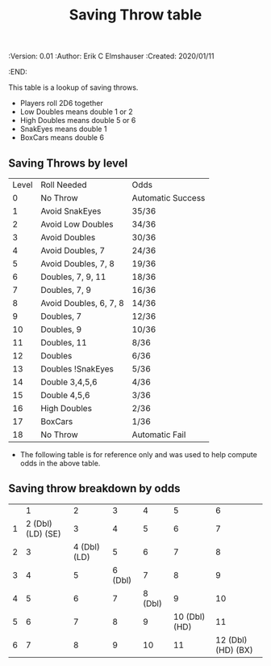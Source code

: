 #+TITLE: Saving Throw table
#+PROPERTIES:
 :Version: 0.01
 :Author: Erik C Elmshauser
 :Created: 2020/01/11
 :END:

This table is a lookup of saving throws.

+ Players roll 2D6 together
+ Low Doubles means double 1 or 2
+ High Doubles means double 5 or 6
+ SnakEyes means double 1
+ BoxCars means double 6

** Saving Throws by level
| Level | Roll Needed            | Odds              |
|     0 | No Throw               | Automatic Success |
|     1 | Avoid SnakEyes         | 35/36             |
|     2 | Avoid Low Doubles      | 34/36             |
|     3 | Avoid Doubles          | 30/36             |
|     4 | Avoid Doubles, 7       | 24/36             |
|     5 | Avoid Doubles, 7, 8    | 19/36             |
|     6 | Doubles, 7, 9, 11      | 18/36             |
|     7 | Doubles, 7, 9          | 16/36             |
|     8 | Avoid Doubles, 6, 7, 8 | 14/36             |
|     9 | Doubles, 7             | 12/36             |
|    10 | Doubles, 9             | 10/36             |
|    11 | Doubles, 11            | 8/36              |
|    12 | Doubles                | 6/36              |
|    13 | Doubles !SnakEyes      | 5/36              |
|    14 | Double 3,4,5,6         | 4/36              |
|    15 | Double 4,5,6           | 3/36              |
|    16 | High Doubles           | 2/36              |
|    17 | BoxCars                | 1/36              |
|    18 | No Throw               | Automatic Fail    |


+ The following table is for reference only and was used to help compute odds in the above table.
** Saving throw breakdown by odds
|   | 1                  | 2             | 3        | 4        | 5              | 6                   |
| 1 | 2 (Dbl) (LD) (SE)  | 3             | 4        | 5        | 6              | 7                   |
| 2 | 3                  | 4 (Dbl) (LD)  | 5        | 6        | 7              | 8                   |
| 3 | 4                  | 5             | 6 (Dbl)  | 7        | 8              | 9                   |
| 4 | 5                  | 6             | 7        | 8 (Dbl)  | 9              | 10                  |
| 5 | 6                  | 7             | 8        | 9        | 10 (Dbl) (HD)  | 11                  |
| 6 | 7                  | 8             | 9        | 10       | 11             | 12 (Dbl) (HD) (BX)  |

